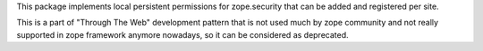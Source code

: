 This package implements local persistent permissions for zope.security that
can be added and registered per site.

This is a part of "Through The Web" development pattern that is not used
much by zope community and not really supported in zope framework anymore
nowadays, so it can be considered as deprecated.
